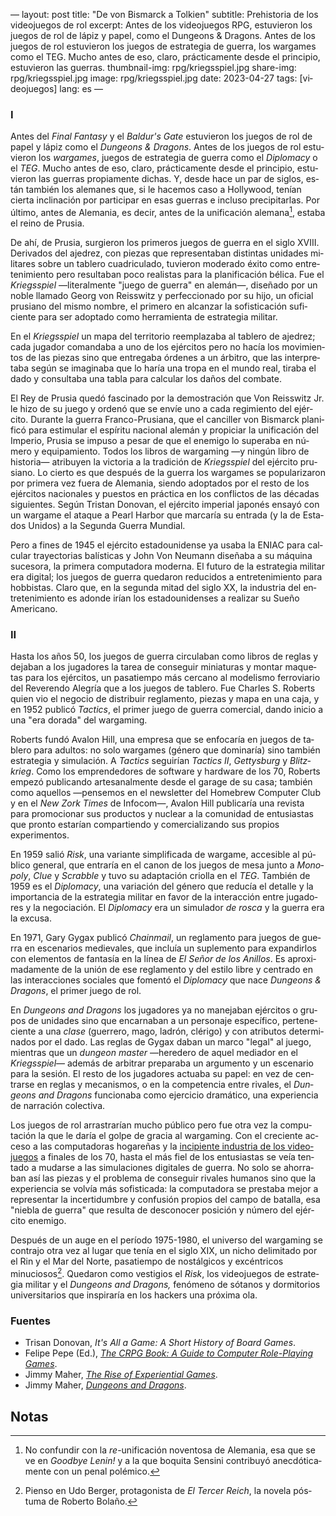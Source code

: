 ---
layout: post
title: "De von Bismarck a Tolkien"
subtitle: Prehistoria de los videojuegos de rol
excerpt: Antes de los videojuegos RPG, estuvieron los juegos de rol de lápiz y papel, como el Dungeons & Dragons. Antes de los juegos de rol estuvieron los juegos de estrategia de guerra, los wargames como el TEG. Mucho antes de eso, claro, prácticamente desde el principio, estuvieron las guerras.
thumbnail-img: rpg/kriegsspiel.jpg
share-img: rpg/kriegsspiel.jpg
image: rpg/kriegsspiel.jpg
date: 2023-04-27
tags: [videojuegos]
lang: es
---
#+OPTIONS: toc:nil num:nil
#+LANGUAGE: es


#+begin_export html
<div class="org-center"><h3>I</h3></div>
#+end_export


Antes del /Final Fantasy/ y el /Baldur's Gate/ estuvieron los juegos de rol de papel y lápiz como el /Dungeons & Dragons/. Antes de los juegos de rol estuvieron los /wargames/, juegos de estrategia de guerra como el /Diplomacy/ o el /TEG/. Mucho antes de eso, claro, prácticamente desde el principio, estuvieron las guerras propiamente dichas. Y, desde hace un par de siglos, están también los alemanes que, si le hacemos caso a Hollywood, tenían cierta inclinación por participar en esas guerras e incluso precipitarlas. Por último, antes de Alemania, es decir, antes de la unificación alemana[fn:1], estaba el reino de Prusia.

De ahí, de Prusia, surgieron los primeros juegos de guerra en el siglo XVIII. Derivados del ajedrez, con piezas que representaban distintas unidades militares sobre un tablero cuadriculado, tuvieron moderado éxito como entretenimiento pero resultaban poco realistas para la planificación bélica. Fue el /Kriegsspiel/ ---literalmente "juego de guerra" en alemán---, diseñado por un noble llamado Georg von Reisswitz y perfeccionado por su hijo, un oficial prusiano del mismo nombre, el primero en alcanzar la sofisticación suficiente para ser adoptado como herramienta de estrategia militar.

#+BEGIN_EXPORT html
<div class="text-center">
 <img src="{{site.config.static_root}}/img/rpg/kriegsspiel.jpg">
</div>
#+END_EXPORT

En el /Kriegsspiel/ un mapa del territorio reemplazaba al tablero de ajedrez; cada jugador comandaba a uno de los ejércitos pero no hacía los movimientos de las piezas sino que entregaba órdenes a un árbitro, que las interpretaba según se imaginaba que lo haría una tropa en el mundo real, tiraba el dado y consultaba una tabla para calcular los daños del combate.

El Rey de Prusia quedó fascinado por la demostración que Von Reisswitz Jr. le hizo de su juego y ordenó que se envíe uno a cada regimiento del ejército. Durante la guerra Franco-Prusiana, que el canciller von Bismarck planificó para estimular el espíritu nacional alemán y propiciar la unificación del Imperio, Prusia se impuso a pesar de que el enemigo lo superaba en número y equipamiento. Todos los libros de wargaming ---y ningún libro de historia--- atribuyen la victoria a la tradición de /Kriegsspiel/ del ejército prusiano. Lo cierto es que después de la guerra los wargames se popularizaron por primera vez fuera de Alemania, siendo adoptados por el resto de los ejércitos nacionales y puestos en práctica en los conflictos de las décadas siguientes. Según Tristan Donovan, el ejército imperial japonés ensayó con un wargame el ataque a Pearl Harbor que marcaría su entrada (y la de Estados Unidos) a la Segunda Guerra Mundial.

Pero a fines de 1945 el ejército estadounidense ya usaba la ENIAC para calcular trayectorias balísticas y John Von Neumann diseñaba a su máquina sucesora, la primera computadora moderna. El futuro de la estrategia militar era digital; los juegos de guerra quedaron reducidos a entretenimiento para hobbistas. Claro que, en la segunda mitad del siglo XX, la industria del entretenimiento es adonde irían los estadounidenses a realizar su Sueño Americano.

#+begin_export html
<div class="org-center"><h3>II</h3></div>
#+end_export


Hasta los años 50, los juegos de guerra circulaban como libros de reglas y dejaban a los jugadores la tarea de conseguir miniaturas y montar maquetas para los ejércitos, un pasatiempo más cercano al modelismo ferroviario del Reverendo Alegría que a los juegos de tablero. Fue Charles S. Roberts quien vio el negocio de distribuir reglamento, piezas y mapa en una caja, y en 1952 publicó /Tactics/, el primer juego de guerra comercial, dando inicio a una "era dorada" del wargaming.

Roberts fundó Avalon Hill, una empresa que se enfocaría en juegos de tablero para adultos: no solo wargames (género que dominaría) sino también estrategia y simulación. A /Tactics/ seguirían /Tactics II/, /Gettysburg/ y /Blitzkrieg/. Como los emprendedores de software y hardware de los 70, Roberts empezó publicando artesanalmente desde el garage de su casa; también como aquellos ---pensemos en el newsletter del Homebrew Computer Club y en el /New Zork Times/ de Infocom---, Avalon Hill publicaría una revista para promocionar sus productos y nuclear a la comunidad de entusiastas que pronto estarían compartiendo y comercializando sus propios experimentos.

En 1959 salió /Risk/, una variante simplificada de wargame, accesible al público general, que entraría en el canon de los juegos de mesa junto a /Monopoly/, /Clue/ y /Scrabble/ y tuvo su adaptación criolla en el /TEG/. También de 1959 es el /Diplomacy/, una variación del género que reducía el detalle y la importancia de la estrategia militar en favor de la interacción entre jugadores y la negociación.
El /Diplomacy/ era un simulador /de rosca/ y la guerra era la excusa.

En 1971, Gary Gygax publicó /Chainmail/, un reglamento para juegos de guerra en escenarios medievales, que incluía un suplemento para expandirlos con elementos de fantasía en la línea de /El Señor de los Anillos/. Es aproximadamente de la unión de ese reglamento y del estilo libre y centrado en las interacciones sociales que fomentó el /Diplomacy/ que nace /Dungeons & Dragons/, el primer juego de rol.

#+BEGIN_EXPORT html
<div class="text-center">
 <img src="{{site.config.static_root}}/img/rpg/dnd.jpg">
</div>
#+END_EXPORT

En /Dungeons and Dragons/ los jugadores ya no manejaban ejércitos o grupos de unidades sino que encarnaban a un personaje específico, perteneciente a una /clase/ (guerrero, mago, ladrón, clérigo) y con atributos determinados por el dado. Las reglas de Gygax daban un marco "legal" al juego,  mientras que un /dungeon master/ ---heredero de aquel mediador en el /Kriegsspiel/--- además de arbitrar preparaba un argumento y un escenario para la sesión. El resto de los jugadores actuaba su papel: en vez de centrarse en reglas y mecanismos, o en la competencia entre rivales, el /Dungeons and Dragons/ funcionaba como ejercicio dramático, una experiencia de narración colectiva.

Los juegos de rol arrastrarían mucho público pero fue otra vez la computación la que le daría el golpe de gracia al wargaming. Con el creciente acceso a las computadoras hogareñas y la [[file:llegando-los-monos/][incipiente industria de los videojuegos]] a finales de los 70, hasta el más fiel de los entusiastas se veía tentado a mudarse a las simulaciones digitales de guerra. No solo se ahorraban así las piezas y el problema de conseguir rivales humanos sino que la experiencia se volvía más sofisticada: la computadora se prestaba mejor a representar la incertidumbre y confusión propios del campo de batalla, esa "niebla de guerra" que resulta de desconocer posición y número del ejército enemigo.

Después de un auge en el período 1975-1980, el universo del wargaming se contrajo otra vez al lugar que tenía en el siglo XIX, un nicho delimitado por el Rin y el Mar del Norte, pasatiempo de nostálgicos y excéntricos minuciosos[fn:2]. Quedaron como vestigios el /Risk/, los videojuegos de estrategia militar y el /Dungeons and Dragons,/ fenómeno de sótanos y dormitorios universitarios que inspiraría en los hackers una próxima ola.

*** Fuentes

- Trisan Donovan, /It's All a Game: A Short History of Board Games/.
- Felipe Pepe (Ed.), [[https://crpgbook.wordpress.com/][/The CRPG Book: A Guide to Computer Role-Playing Games/]].
- Jimmy Maher, [[https://www.filfre.net/2011/07/the-rise-of-experiential-games/][/The Rise of Experiential Games/]].
- Jimmy Maher, [[https://www.filfre.net/2011/07/dungeons-and-dragons/][/Dungeons and Dragons/]].

** Notas

[fn:2] Pienso en Udo Berger, protagonista de /El Tercer Reich/, la novela póstuma de Roberto Bolaño.

[fn:1] No confundir con la /re/-unificación noventosa de Alemania, esa que se ve en /Goodbye Lenin!/ y a la que boquita Sensini contribuyó anecdóticamente con un penal polémico.

